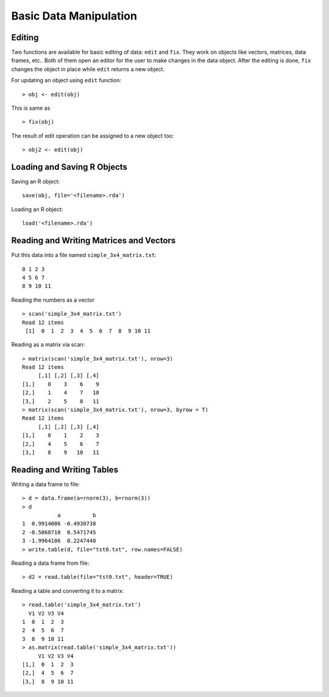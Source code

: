 Basic Data Manipulation
=============================

Editing 
------------

.. index:: edit, fix

Two functions are available for basic editing of data: ``edit`` and ``fix``. 
They work on objects like vectors, matrices, data frames, etc..
Both of them open an editor for the user to make changes in the data object.
After the editing is done, 
``fix`` changes the object in place while ``edit`` returns a new object.

For updating an object using ``edit`` function::

    > obj <- edit(obj)

This is same as ::

    > fix(obj)


The result of edit operation can be assigned to a new object too::

    > obj2 <- edit(obj)


Loading and Saving R Objects
--------------------------------


Saving an R object::

    save(obj, file='<filename>.rda')


Loading an R object::
    
    load('<filename>.rda')



Reading and Writing Matrices and Vectors
-------------------------------------------

.. index:: scan

Put this data into a file named ``simple_3x4_matrix.txt``::

    0 1 2 3
    4 5 6 7
    8 9 10 11

Reading the numbers as a vector :: 

    > scan('simple_3x4_matrix.txt')
    Read 12 items
     [1]  0  1  2  3  4  5  6  7  8  9 10 11

Reading as a matrix via scan::

    > matrix(scan('simple_3x4_matrix.txt'), nrow=3)
    Read 12 items
         [,1] [,2] [,3] [,4]
    [1,]    0    3    6    9
    [2,]    1    4    7   10
    [3,]    2    5    8   11
    > matrix(scan('simple_3x4_matrix.txt'), nrow=3, byrow = T)
    Read 12 items
         [,1] [,2] [,3] [,4]
    [1,]    0    1    2    3
    [2,]    4    5    6    7
    [3,]    8    9   10   11

Reading and Writing Tables
-------------------------------------


.. index:: read.table; data frame, write.table; data frame

Writing a data frame to file::

    > d = data.frame(a=rnorm(3), b=rnorm(3))
    > d
               a          b
    1  0.9914006 -0.4930738
    2 -0.5068710  0.5471745
    3 -1.9964106  0.2247440
    > write.table(d, file="tst0.txt", row.names=FALSE)


Reading a data frame from file::

    > d2 = read.table(file="tst0.txt", header=TRUE)



Reading a table and converting it to a matrix::

    > read.table('simple_3x4_matrix.txt')
      V1 V2 V3 V4
    1  0  1  2  3
    2  4  5  6  7
    3  8  9 10 11
    > as.matrix(read.table('simple_3x4_matrix.txt'))
         V1 V2 V3 V4
    [1,]  0  1  2  3
    [2,]  4  5  6  7
    [3,]  8  9 10 11



.. list-table::
    :header-rows: 1
    :caption: Functions for reading tabular data

    * - Function
      - Purpose
      - Header
      - Separator
      - Decimal 

    * - ``read.table``
      - Read tabular data from file
      - Absent by default
      - 
      - .

    * - ``read.csv``
      - Read from comma separated value files
      - Present by default
      - ,
      - .

    * - ``read.csv2``
      - Read from semicolon separated value files
      - Present by default
      - ;
      - ,

    * - ``read.delim``
      - Read from tab delimited files
      - Present by default
      - \t
      - .

    * - ``read.delim2``
      - Read from tab delimited files
      - Present by default
      - \t
      - ,

